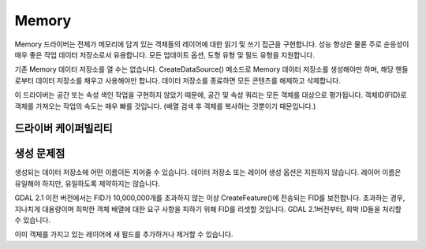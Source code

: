 .. _vector.memory:

Memory
======

.. shortname:: Memory

.. built_in_by_default::

Memory 드라이버는 전체가 메모리에 담겨 있는 객체들의 레이어에 대한 읽기 및 쓰기 접근을 구현합니다. 성능 향상은 물론 주로 순응성이 매우 좋은 작업 데이터 저장소로서 유용합니다. 모든 업데이트 옵션, 도형 유형 및 필드 유형을 지원합니다.

기존 Memory 데이터 저장소를 열 수는 없습니다. CreateDataSource() 메소드로 Memory 데이터 저장소를 생성해야만 하며, 해당 핸들로부터 데이터 저장소를 채우고 사용해야만 합니다. 데이터 저장소를 종료하면 모든 콘텐츠를 해제하고 삭제합니다.

이 드라이버는 공간 또는 속성 색인 작업을 구현하지 않았기 때문에, 공간 및 속성 쿼리는 모든 객체를 대상으로 평가됩니다. 객체ID(FID)로 객체를 가져오는 작업의 속도는 매우 빠를 것입니다. (배열 검색 후 객체를 복사하는 것뿐이기 때문입니다.)

드라이버 케이퍼빌리티
-------------------

.. supports_create::

.. supports_georeferencing::

생성 문제점
---------------

생성되는 데이터 저장소에 어떤 이름이든 지어줄 수 있습니다. 데이터 저장소 또는 레이어 생성 옵션은 지원하지 않습니다. 레이어 이름은 유일해야 하지만, 유일하도록 제약하지는 않습니다.

GDAL 2.1 이전 버전에서는 FID가 10,000,000개를 초과하지 않는 이상 CreateFeature()에 전송되는 FID를 보전합니다. 초과하는 경우, 지나치게 대용량이며 희박한 객체 배열에 대한 요구 사항을 피하기 위해 FID를 리셋할 것입니다.
GDAL 2.1버전부터, 희박 ID들을 처리할 수 있습니다.

이미 객체를 가지고 있는 레이어에 새 필드를 추가하거나 제거할 수 있습니다.

